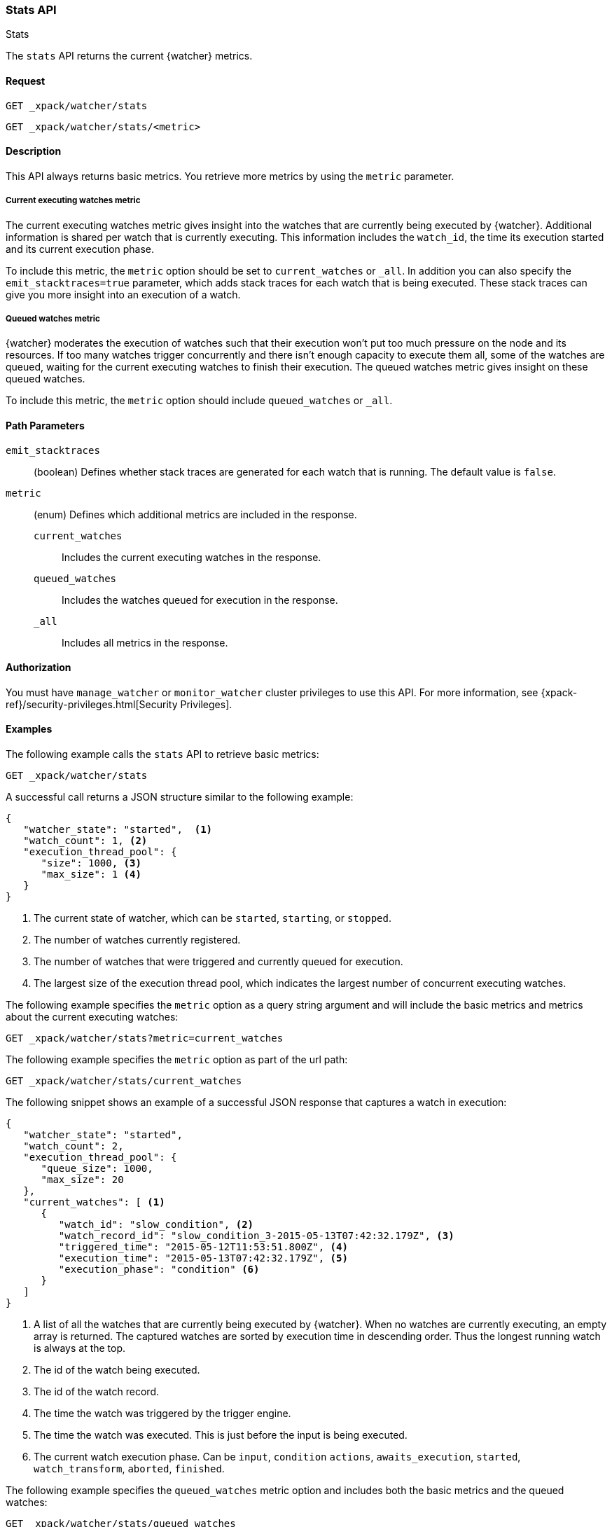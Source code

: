 [role="xpack"]
[[watcher-api-stats]]
=== Stats API
++++
<titleabbrev>Stats</titleabbrev>
++++

The `stats` API returns the current {watcher} metrics.

[float]
==== Request

`GET _xpack/watcher/stats` +

`GET _xpack/watcher/stats/<metric>`

[float]
==== Description

This API always returns basic metrics. You retrieve more metrics by using
the `metric` parameter.

[float]
===== Current executing watches metric

The current executing watches metric gives insight into the watches that are
currently being executed by {watcher}. Additional information is shared per
watch that is currently executing. This information includes the `watch_id`,
the time its execution started and its current execution phase.

To include this metric, the `metric` option should be set to `current_watches`
or `_all`. In addition you can also specify the `emit_stacktraces=true`
parameter, which adds stack traces for each watch that is being executed. These
stack traces can give you more insight into an execution of a watch.

[float]
===== Queued watches metric

{watcher} moderates the execution of watches such that their execution won't put
too much pressure on the node and its resources. If too many watches trigger
concurrently and there isn't enough capacity to execute them all, some of the
watches are queued, waiting for the current executing watches to finish their
execution. The queued watches metric gives insight on these queued watches.

To include this metric, the `metric` option should include `queued_watches` or
`_all`.

[float]
==== Path Parameters

`emit_stacktraces`::
  (boolean) Defines whether stack traces are generated for each watch that is
  running. The default value is `false`.

`metric`::
  (enum) Defines which additional metrics are included in the response.
  `current_watches`::: Includes the current executing watches in the response.
  `queued_watches`::: Includes the watches queued for execution in the response.
  `_all`::: Includes all metrics in the response.

[float]
==== Authorization

You must have `manage_watcher` or `monitor_watcher` cluster privileges to use
this API. For more information, see
{xpack-ref}/security-privileges.html[Security Privileges].

[float]
==== Examples

The following example calls the `stats` API to retrieve basic metrics:

[source,js]
--------------------------------------------------
GET _xpack/watcher/stats
--------------------------------------------------
// CONSOLE

A successful call returns a JSON structure similar to the following example:

[source,js]
--------------------------------------------------
{
   "watcher_state": "started",  <1>
   "watch_count": 1, <2>
   "execution_thread_pool": {
      "size": 1000, <3>
      "max_size": 1 <4>
   }
}
--------------------------------------------------

<1> The current state of watcher, which can be `started`, `starting`, or `stopped`.
<2> The number of watches currently registered.
<3> The number of watches that were triggered and currently queued for execution.
<4> The largest size of the execution thread pool, which indicates the largest
number of concurrent executing watches.

The following example specifies the `metric` option as a query string argument
and will include the basic metrics and metrics about the current executing watches:

[source,js]
--------------------------------------------------
GET _xpack/watcher/stats?metric=current_watches
--------------------------------------------------
// CONSOLE

The following example specifies the `metric` option as part of the url path:

[source,js]
--------------------------------------------------
GET _xpack/watcher/stats/current_watches
--------------------------------------------------
// CONSOLE

The following snippet shows an example of a successful JSON response that
captures a watch in execution:

[source,js]
--------------------------------------------------
{
   "watcher_state": "started",
   "watch_count": 2,
   "execution_thread_pool": {
      "queue_size": 1000,
      "max_size": 20
   },
   "current_watches": [ <1>
      {
         "watch_id": "slow_condition", <2>
         "watch_record_id": "slow_condition_3-2015-05-13T07:42:32.179Z", <3>
         "triggered_time": "2015-05-12T11:53:51.800Z", <4>
         "execution_time": "2015-05-13T07:42:32.179Z", <5>
         "execution_phase": "condition" <6>
      }
   ]
}
--------------------------------------------------

<1> A list of all the watches that are currently being executed by {watcher}.
    When no watches are currently executing, an empty array is returned. The
    captured watches are sorted by execution time in descending order. Thus the
    longest running watch is always at the top.
<2> The id of the watch being executed.
<3> The id of the watch record.
<4> The time the watch was triggered by the trigger engine.
<5> The time the watch was executed. This is just before the input is being
    executed.
<6> The current watch execution phase. Can be `input`, `condition` `actions`,
    `awaits_execution`, `started`, `watch_transform`, `aborted`, `finished`.

The following example specifies the `queued_watches` metric option and includes
both the basic metrics and the queued watches:

[source,js]
--------------------------------------------------
GET _xpack/watcher/stats/queued_watches
--------------------------------------------------
// CONSOLE

An example of a successful JSON response that captures a watch in execution:

[source,js]
--------------------------------------------------
{
   "watcher_state": "started",
   "watch_count": 10,
   "execution_thread_pool": {
      "queue_size": 1000,
      "max_size": 20
   },
   "queued_watches": [ <1>
         {
            "watch_id": "slow_condition4", <2>
            "watch_record_id": "slow_condition4_223-2015-05-21T11:59:59.811Z", <3>
            "triggered_time": "2015-05-21T11:59:59.811Z", <4>
            "execution_time": "2015-05-21T11:59:59.811Z" <5>
         },
      ...
   ]
}
--------------------------------------------------
<1> A list of all watches that are currently queued for execution. When no
    watches are queued, an empty array is returned.
<2> The id of the watch queued for execution.
<3> The id of the watch record.
<4> The time the watch was triggered by the trigger engine.
<5> The time the watch was went into a queued state.
